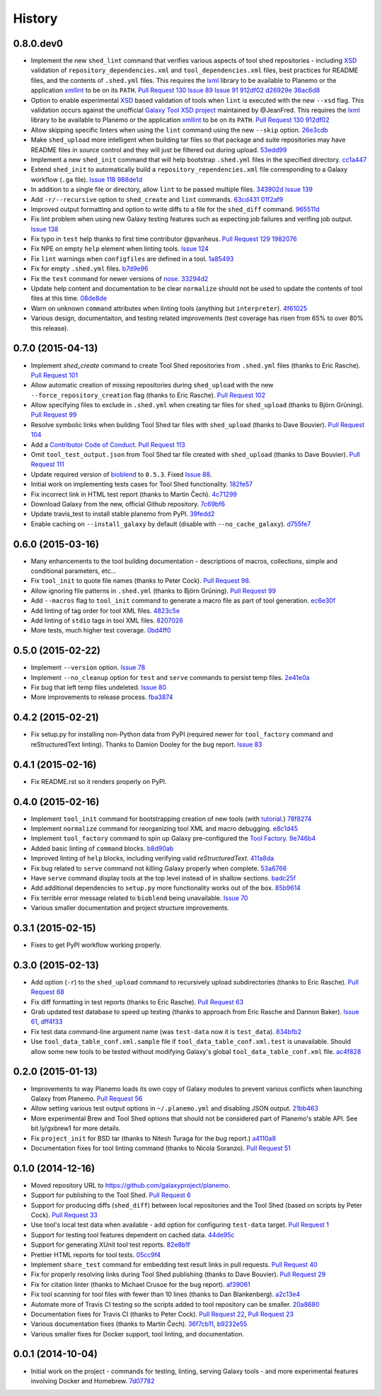 .. :changelog:

History
-------

.. to_doc

---------------------
0.8.0.dev0
---------------------

* Implement the new ``shed_lint`` command that verifies various aspects of tool
  shed repositories - including XSD_ validation of ``repository_dependencies.xml``
  and ``tool_dependencies.xml`` files, best practices for README files, and the
  contents of ``.shed.yml`` files. This requires the lxml_ library to be available
  to Planemo or the application xmllint_ to be on its ``PATH``. `Pull Request 130`_
  `Issue 89`_ `Issue 91`_ 912df02_ d26929e_ 36ac6d8_
* Option to enable experimental XSD_ based validation of tools when ``lint``
  is executed with the new ``--xsd`` flag. This validation occurs against the
  unofficial `Galaxy Tool XSD project <https://github.com/JeanFred/Galaxy-XSD>`__
  maintained by @JeanFred. This requires the lxml_ library to be
  available to Planemo or the application xmllint_ to be on its ``PATH``.
  `Pull Request 130`_ 912df02_
* Allow skipping specific linters when using the ``lint`` command using the new
  ``--skip`` option. 26e3cdb_
* Make ``shed_upload`` more intelligent when building tar files so that package
  and suite repositories may have README files in source control and they will
  just be filtered out during upload. 53edd99_
* Implement a new ``shed_init`` command that will help bootstrap ``.shed.yml``
  files in the specified directory. cc1a447_
* Extend ``shed_init`` to automatically build a ``repository_rependencies.xml``
  file corresponding to a Galaxy workflow (``.ga`` file). `Issue 118`_ 988de1d_
* In addition to a single file or directory, allow ``lint`` to be passed multiple
  files. 343902d_ `Issue 139`_
* Add ``-r/--recursive`` option to ``shed_create`` and ``lint`` commands. 63cd431_
  01f2af9_
* Improved output formatting and option to write diffs to a file for the
  ``shed_diff`` command. 965511d_
* Fix lint problem when using new Galaxy testing features such as expecting
  job failures and verifing job output. `Issue 138`_
* Fix typo in ``test`` help thanks to first time contributor @pvanheus.
  `Pull Request 129`_ 1982076_
* Fix NPE on empty ``help`` element when linting tools. `Issue 124`_
* Fix ``lint`` warnings when ``configfiles`` are defined in a tool. 1a85493_
* Fix for empty ``.shed.yml`` files. b7d9e96_
* Fix the ``test`` command for newer versions of nose_. 33294d2_
* Update help content and documentation to be clear ``normalize`` should not
  be used to update the contents of tool files at this time. 08de8de_
* Warn on unknown ``command`` attributes when linting tools (anything but
  ``interpreter``). 4f61025_
* Various design, documentaiton, and testing related improvements
  (test coverage has risen from 65% to over 80% this release).


---------------------
0.7.0 (2015-04-13)
---------------------

* Implement `shed_create` command to create Tool Shed repositories from
  ``.shed.yml`` files (thanks to Eric Rasche). `Pull Request 101`_
* Allow automatic creation of missing repositories  during ``shed_upload``
  with the new ``--force_repository_creation`` flag (thanks to Eric Rasche).
  `Pull Request 102`_
* Allow specifying files to exclude in ``.shed.yml`` when creating tar files
  for ``shed_upload`` (thanks to Björn Grüning). `Pull Request 99`_
* Resolve symbolic links when building Tool Shed tar files with
  ``shed_upload`` (thanks to Dave Bouvier). `Pull Request 104`_
* Add a `Contributor Code of Conduct
  <https://planemo.readthedocs.org/en/latest/conduct.html>`__.
  `Pull Request 113`_
* Omit ``tool_test_output.json`` from Tool Shed tar file created with
  ``shed_upload`` (thanks to Dave Bouvier). `Pull Request 111`_
* Update required version of bioblend_ to ``0.5.3``. Fixed `Issue 88`_.
* Initial work on implementing tests cases for Tool Shed functionality.
  182fe57_
* Fix incorrect link in HTML test report (thanks to Martin Čech). 4c71299_
* Download Galaxy from the new, official Github repository. 7c69bf6_
* Update travis_test to install stable planemo from PyPI. 39fedd2_
* Enable caching on ``--install_galaxy`` by default (disable with
  ``--no_cache_galaxy``). d755fe7_

---------------------
0.6.0 (2015-03-16)
---------------------

* Many enhancements to the tool building documentation - descriptions of macros, collections, simple and conditional parameters, etc...
* Fix ``tool_init`` to quote file names (thanks to Peter Cock).  `Pull Request 98`_.
* Allow ignoring file patterns in ``.shed.yml`` (thanks to Björn Grüning). `Pull Request 99`_
* Add ``--macros`` flag to ``tool_init`` command to generate a macro file as part of tool generation. ec6e30f_
* Add linting of tag order for tool XML files. 4823c5e_
* Add linting of ``stdio`` tags in tool XML files. 8207026_
* More tests, much higher test coverage. 0bd4ff0_

---------------------
0.5.0 (2015-02-22)
---------------------

* Implement ``--version`` option. `Issue 78`_
* Implement ``--no_cleanup`` option for ``test`` and ``serve`` commands to
  persist temp files. 2e41e0a_
* Fix bug that left temp files undeleted. `Issue 80`_
* More improvements to release process. fba3874_

---------------------
0.4.2 (2015-02-21)
---------------------

* Fix setup.py for installing non-Python data from PyPI (required newer
  for ``tool_factory`` command and reStructuredText linting). Thanks to
  Damion Dooley for the bug report. `Issue 83`_

---------------------
0.4.1 (2015-02-16)
---------------------

* Fix README.rst so it renders properly on PyPI.

---------------------
0.4.0 (2015-02-16)
---------------------

* Implement ``tool_init`` command for bootstrapping creation of new
  tools (with `tutorial <http://planemo.readthedocs.org/en/latest/writing.html>`_.) 78f8274_
* Implement ``normalize`` command for reorganizing tool XML and macro
  debugging. e8c1d45_
* Implement ``tool_factory`` command to spin up Galaxy pre-configured the
  `Tool Factory
  <http://bioinformatics.oxfordjournals.org/content/early/2012/09/27/bioinformatics.bts573.full.pdf>`_. 9e746b4_
* Added basic linting of ``command`` blocks. b8d90ab_
* Improved linting of ``help`` blocks, including verifying valid
  `reStructuredText`. 411a8da_
* Fix bug related to ``serve`` command not killing Galaxy properly when complete. 53a6766_
* Have ``serve`` command display tools at the top level instead of in shallow sections. badc25f_
* Add additional dependencies to ``setup.py`` more functionality works out
  of the box. 85b9614_
* Fix terrible error message related to ``bioblend`` being unavailable.
  `Issue 70`_
* Various smaller documentation and project structure improvements.

---------------------
0.3.1 (2015-02-15)
---------------------

* Fixes to get PyPI workflow working properly.

---------------------
0.3.0 (2015-02-13)
---------------------

* Add option (``-r``) to the ``shed_upload`` command to recursively upload
  subdirectories (thanks to Eric Rasche). `Pull Request 68`_
* Fix diff formatting in test reports (thanks to Eric Rasche).
  `Pull Request 63`_
* Grab updated test database to speed up testing (thanks to approach from
  Eric Rasche and Dannon Baker). `Issue 61`_, dff4f33_
* Fix test data command-line argument name (was ``test-data`` now it is
  ``test_data``). 834bfb2_
* Use ``tool_data_table_conf.xml.sample`` file if
  ``tool_data_table_conf.xml.test`` is unavailable. Should allow some
  new tools to be tested without modifying Galaxy's global
  ``tool_data_table_conf.xml`` file. ac4f828_

---------------------
0.2.0 (2015-01-13)
---------------------

* Improvements to way Planemo loads its own copy of Galaxy modules to prevent
  various conflicts when launching Galaxy from Planemo. `Pull Request 56`_
* Allow setting various test output options in ``~/.planemo.yml`` and disabling
  JSON output. 21bb463_
* More experimental Brew and Tool Shed options that should not be considered
  part of Planemo's stable API. See bit.ly/gxbrew1 for more details.
* Fix ``project_init`` for BSD tar (thanks to Nitesh Turaga for the bug
  report.) a4110a8_
* Documentation fixes for tool linting command (thanks to Nicola Soranzo).
  `Pull Request 51`_

---------------------
0.1.0 (2014-12-16)
---------------------

* Moved repository URL to https://github.com/galaxyproject/planemo.
* Support for publishing to the Tool Shed. `Pull Request 6`_
* Support for producing diffs (``shed_diff``) between local repositories and
  the Tool Shed (based on scripts by Peter Cock). `Pull Request 33`_
* Use tool's local test data when available - add option for configuring
  ``test-data`` target. `Pull Request 1`_
* Support for testing tool features dependent on cached data. 44de95c_
* Support for generating XUnit tool test reports. 82e8b1f_
* Prettier HTML reports for tool tests. 05cc9f4_
* Implement ``share_test`` command for embedding test result links in pull
  requests. `Pull Request 40`_
* Fix for properly resolving links during Tool Shed publishing (thanks to Dave
  Bouvier). `Pull Request 29`_
* Fix for citation linter (thanks to Michael Crusoe for the bug report). af39061_
* Fix tool scanning for tool files with fewer than 10 lines (thanks to Dan
  Blankenberg). a2c13e4_
* Automate more of Travis CI testing so the scripts added to tool repository
  can be smaller. 20a8680_
* Documentation fixes for Travis CI (thanks to Peter Cock). `Pull Request 22`_,
  `Pull Request 23`_
* Various documentation fixes (thanks to Martin Čech). 36f7cb11_, b9232e55_
* Various smaller fixes for Docker support, tool linting, and documentation.

---------------------
0.0.1 (2014-10-04)
---------------------

* Initial work on the project - commands for testing, linting, serving Galaxy
  tools - and more experimental features involving Docker and Homebrew. 7d07782_

.. github_links
.. _Issue 139: https://github.com/galaxyproject/planemo/issues/139
.. _Issue 89: https://github.com/galaxyproject/planemo/issues/#89
.. _Issue 91: https://github.com/galaxyproject/planemo/issues/#91
.. _d26929e: https://github.com/galaxyproject/planemo/commit/d26929e
.. _36ac6d8: https://github.com/galaxyproject/planemo/commit/36ac6d8
.. _08de8de: https://github.com/galaxyproject/planemo/commit/08de8de
.. _4f61025: https://github.com/galaxyproject/planemo/commit/4f61025
.. _1982076: https://github.com/galaxyproject/planemo/commit/1982076
.. _Pull Request 129: https://github.com/galaxyproject/planemo/pull/129
.. _912df02: https://github.com/galaxyproject/planemo/commit/912df02
.. _Pull Request 130: https://github.com/galaxyproject/planemo/pull/130
.. _1a85493: https://github.com/galaxyproject/planemo/commit/1a85493
.. _53edd99: https://github.com/galaxyproject/planemo/commit/53edd99
.. _988de1d: https://github.com/galaxyproject/planemo/commit/988de1d
.. _Issue 118: https://github.com/galaxyproject/planemo/issues/118
.. _cc1a447: https://github.com/galaxyproject/planemo/commit/cc1a447
.. _b7d9e96: https://github.com/galaxyproject/planemo/commit/b7d9e96
.. _Issue 138: https://github.com/galaxyproject/planemo/issues/#138
.. _Issue 124: https://github.com/galaxyproject/planemo/issues/#124
.. _26e3cdb: https://github.com/galaxyproject/planemo/commit/26e3cdb
.. _63cd431: https://github.com/galaxyproject/planemo/commit/63cd431
.. _965511d: https://github.com/galaxyproject/planemo/commit/965511d
.. _01f2af9: https://github.com/galaxyproject/planemo/commit/01f2af9
.. _343902d: https://github.com/galaxyproject/planemo/commit/343902d
.. _33294d2: https://github.com/galaxyproject/planemo/commit/33294d2
.. _4c71299: https://github.com/galaxyproject/planemo/commit/4c71299
.. _Pull Request 111: https://github.com/galaxyproject/planemo/pull/111
.. _Pull Request 99: https://github.com/galaxyproject/planemo/pull/99
.. _Pull Request 101: https://github.com/galaxyproject/planemo/pull/101
.. _Pull Request 102: https://github.com/galaxyproject/planemo/pull/102
.. _Issue 88: https://github.com/galaxyproject/planemo/issues/88
.. _182fe57: https://github.com/galaxyproject/planemo/commit/182fe57
.. _Pull Request 104: https://github.com/galaxyproject/planemo/pull/104
.. _7c69bf6: https://github.com/galaxyproject/planemo/commit/7c69bf6
.. _39fedd2: https://github.com/galaxyproject/planemo/commit/39fedd2
.. _d755fe7: https://github.com/galaxyproject/planemo/commit/d755fe7
.. _Pull Request 113: https://github.com/galaxyproject/planemo/pull/113
.. _Pull Request 98: https://github.com/galaxyproject/planemo/pull/98
.. _0bd4ff0: https://github.com/galaxyproject/planemo/commit/0bd4ff0
.. _Pull Request 99: https://github.com/galaxyproject/planemo/pull/99
.. _ec6e30f: https://github.com/galaxyproject/planemo/commit/ec6e30f
.. _8207026: https://github.com/galaxyproject/planemo/commit/8207026
.. _4823c5e: https://github.com/galaxyproject/planemo/commit/4823c5e
.. _2e41e0a: https://github.com/galaxyproject/planemo/commit/2e41e0a
.. _fba3874: https://github.com/galaxyproject/planemo/commit/fba3874
.. _Issue 78: https://github.com/galaxyproject/planemo/issues/78
.. _Issue 80: https://github.com/galaxyproject/planemo/issues/80


.. _Issue 83: https://github.com/galaxyproject/planemo/issues/83
.. _Issue 70: https://github.com/galaxyproject/planemo/issues/70
.. _Pull Request 68: https://github.com/galaxyproject/planemo/pull/68
.. _Issue 61: https://github.com/galaxyproject/planemo/issues/61
.. _Pull Request 63: https://github.com/galaxyproject/planemo/pull/63
.. _Pull Request 56: https://github.com/galaxyproject/planemo/pull/56
.. _Pull Request 51: https://github.com/galaxyproject/planemo/pull/51
.. _Pull Request 40: https://github.com/galaxyproject/planemo/pull/40
.. _Pull Request 29: https://github.com/galaxyproject/planemo/pull/29
.. _Pull Request 22: https://github.com/galaxyproject/planemo/pull/22
.. _Pull Request 23: https://github.com/galaxyproject/planemo/pull/23
.. _Pull Request 33: https://github.com/galaxyproject/planemo/pull/33
.. _Pull Request 6: https://github.com/galaxyproject/planemo/pull/6
.. _Pull Request 1: https://github.com/galaxyproject/planemo/pull/1

.. _3499ca0: https://github.com/galaxyproject/planemo/commit/3499ca0a15affcaf8ac9efc55880da40b0626679
.. _85b9614: https://github.com/galaxyproject/planemo/commit/85b961465f46351507f80ddc3758349535060502
.. _53a6766: https://github.com/galaxyproject/planemo/commit/53a6766cdebdddc976189f6dc6a264bb4105c4bf
.. _badc25f: https://github.com/galaxyproject/planemo/commit/badc25fca495b61457ffb2e027f3fe9cf17c798f
.. _411a8da: https://github.com/galaxyproject/planemo/commit/411a8da21c92ba37c7ad95bfce9928d9b8fd998e
.. _b8d90ab: https://github.com/galaxyproject/planemo/commit/b8d90abab8bf53ae2e7cca4317223c01af9ab68c
.. _e8c1d45: https://github.com/galaxyproject/planemo/commit/e8c1d45f0c9a11bcf69ec2967836c3b8f432dd97
.. _78f8274: https://github.com/galaxyproject/planemo/commit/78f82747996e4a28f96c85ad72efe5e54c8c74bd
.. _9e746b4: https://github.com/galaxyproject/planemo/commit/9e746b455e3b15219878cddcdeda722979639401
.. _ac4f828: https://github.com/galaxyproject/planemo/commit/ac4f82898f7006799142503a33c3978428660ce7
.. _834bfb2: https://github.com/galaxyproject/planemo/commit/834bfb2929d367892a3abe9c0b88d5a0277d7905
.. _dff4f33: https://github.com/galaxyproject/planemo/commit/dff4f33c750a8dbe651c38e149a26dd42e706a82
.. _a4110a8: https://github.com/galaxyproject/planemo/commit/a4110a85a770988e5cd3c31ccc9475717897d59c
.. _21bb463: https://github.com/galaxyproject/planemo/commit/21bb463ad6c321bcb669603049a5e89a69766ad9
.. _af39061: https://github.com/galaxyproject/planemo/commit/af390612004dab636d8696839bb723d39f97c85d
.. _20a8680: https://github.com/galaxyproject/planemo/commit/20a86807cb7ea87db2dbc0197ae08a40df3ab2bc
.. _44de95c: https://github.com/galaxyproject/planemo/commit/44de95c0d7087a5822941959f9a062f6382e329b
.. _82e8b1f: https://github.com/galaxyproject/planemo/commit/82e8b1f17eae526aeb341cb4fffb8d09d73bb419
.. _05cc9f4: https://github.com/galaxyproject/planemo/commit/05cc9f485ee87bc344e3f43bb1cfd025a16a6247
.. _32c6e7f: https://github.com/galaxyproject/planemo/commit/32c6e7f78bb8f04d27615cfd8948b0b89f27b4e6
.. _7d07782: https://github.com/galaxyproject/planemo/commit/7d077828559c9c9c352ac814f9e3b86b1b3a2a9f
.. _a2c13e4: https://github.com/galaxyproject/planemo/commit/a2c13e46259e3be35de1ecaae858ba818bb94734
.. _36f7cb11: https://github.com/galaxyproject/planemo/commit/36f7cb114f77731f90860d513a930e10ce5c1ba5
.. _b9232e55: https://github.com/galaxyproject/planemo/commit/b9232e55e713abbd1d9ce8b0b34cbec6c701dc17

.. _bioblend: https://github.com/galaxyproject/bioblend/
.. _XSD: http://www.w3schools.com/schema/
.. _lxml: http://lxml.de/
.. _xmllint: http://xmlsoft.org/xmllint.html
.. _nose: https://nose.readthedocs.org/en/latest/

